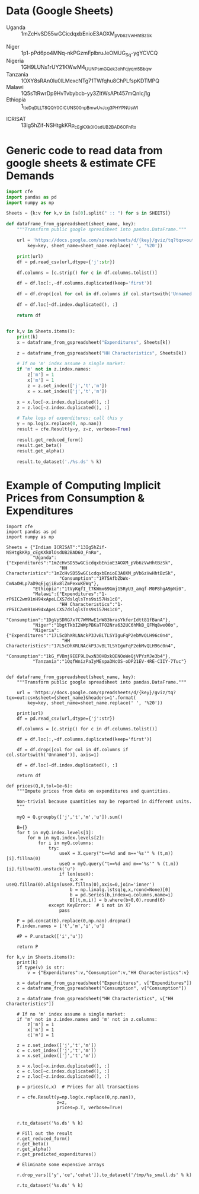 * Data (Google Sheets)
  #+name: sheets
  - Uganda :: 1mZcHvSD55wGCicdqxbEnioE3AOXM_pVb6zVwHhtBzSk
#
  - Niger :: 1p1-pPd6po4MNq-nkPGzmFplbruJeOMUG_Sq-ygYCVCQ
  - Nigeria :: 1GH9LUNs1rUY21KWwM4_UUNPsmGQek3ohFcjyqm5Bbqw
  - Tanzania :: 1OXY8sRAn0Iu0lLMexcNTg71TWfqhu8ChPLfspKDTMPQ
  - Malawi :: 1Q5sTtRwrDp9HvTvbybcb-yy3ZItWsAPt457mQnIcj1g
  - Ethiopia :: 1_tteDqDLLT8QQY0CICUNS00npBmwUvJcg3PHYPNUsWI


  - ICRISAT :: 13Ig5hZif-NSHtgkKRp_cEgKXk0lOsdUB2BAD6O_FnRo

* Generic code to read data from google sheets & estimate CFE Demands
#+begin_src python :var SHEETS=sheets :tangle /tmp/foo.py
import cfe
import pandas as pd
import numpy as np

Sheets = {k:v for k,v in [s[0].split(" :: ") for s in SHEETS]}

def dataframe_from_gspreadsheet(sheet_name, key):
    """Transform public google spreadsheet into pandas.DataFrame."""
    
    url = 'https://docs.google.com/spreadsheets/d/{key}/gviz/tq?tqx=out:csv&sheet={sheet_name}&headers=1'.format(
        key=key, sheet_name=sheet_name.replace(' ', '%20'))

    print(url)
    df = pd.read_csv(url,dtype={'j':str})

    df.columns = [c.strip() for c in df.columns.tolist()]

    df = df.loc[:,~df.columns.duplicated(keep='first')]   

    df = df.drop([col for col in df.columns if col.startswith('Unnamed')], axis=1)

    df = df.loc[~df.index.duplicated(), :]

    return df


for k,v in Sheets.items():
    print(k)
    x = dataframe_from_gspreadsheet("Expenditures", Sheets[k])

    z = dataframe_from_gspreadsheet("HH Characteristics", Sheets[k])

    # If no 'm' index assume a single market:
    if 'm' not in z.index.names:
        z['m'] = 1
        x['m'] = 1
        z = z.set_index(['j','t','m'])
        x = x.set_index(['j','t','m'])

    x = x.loc[~x.index.duplicated(), :]
    z = z.loc[~z.index.duplicated(), :]

    # Take logs of expenditures; call this y
    y = np.log(x.replace(0, np.nan))
    result = cfe.Result(y=y, z=z, verbose=True)

    result.get_reduced_form()
    result.get_beta()
    result.get_alpha()

    result.to_dataset('./%s.ds' % k)

#+end_src

* Example of Computing Implicit Prices from Consumption & Expenditures
  :PROPERTIES:
  :EXPORT_FILE_NAME: prices.ipynb
  :END:

#+begin_src ipython :tangle /tmp/prices.py
import cfe
import pandas as pd
import numpy as np

Sheets = {"Indian ICRISAT":"13Ig5hZif-NSHtgkKRp_cEgKXk0lOsdUB2BAD6O_FnRo",
          "Uganda":{"Expenditures":"1mZcHvSD55wGCicdqxbEnioE3AOXM_pVb6zVwHhtBzSk",
                    "HH Characteristics":"1mZcHvSD55wGCicdqxbEnioE3AOXM_pVb6zVwHhtBzSk",
                    "Consumption":"1RT5AfbZbWx-CmNaOHLp7aD9qEjgjiBv8lZmPexuKEWg"},
          "Ethiopia":"1tVyKqfI_t7KWmx69Gmj15RyU3_amqf-M0P8hgA9pNi0",
          "Malawi":{"Expenditures":"1-rP6IC2wm91nH94xApeLCXS7dslqlsTns9si57Hs1c0",
                    "HH Characteristics":"1-rP6IC2wm91nH94xApeLCXS7dslqlsTns9si57Hs1c0",
                    "Consumption":"1DgVpSDRG7x7C7WMMwE1nW83brasYkferIdtt81fBanA"},
          "Niger":"1bgtTkbI2WWpPBKaTFO2Nra632UC6hMkB_QFMq8we00o",
          "Nigeria":{"Expenditures":"17L5cDhXRLNAckP3JvBLTLSYIguFqP2ebMvQLH96c0n4",
                     "HH Characteristics":"17L5cDhXRLNAckP3JvBLTLSYIguFqP2ebMvQLH96c0n4",
                     "Consumption":"1kG_fVBmj9EEF9LOwxN30HBxkQENOoWeQjVPYzMJe3b4"},
          "Tanzania":"1QqfWnizPaIyMEspa3NcOS-oDP21EV-4RE-CIIY-7Tuc"}


def dataframe_from_gspreadsheet(sheet_name, key):
    """Transform public google spreadsheet into pandas.DataFrame."""
    
    url = 'https://docs.google.com/spreadsheets/d/{key}/gviz/tq?tqx=out:csv&sheet={sheet_name}&headers=1'.format(
        key=key, sheet_name=sheet_name.replace(' ', '%20'))

    print(url)
    df = pd.read_csv(url,dtype={'j':str})

    df.columns = [c.strip() for c in df.columns.tolist()]

    df = df.loc[:,~df.columns.duplicated(keep='first')]   

    df = df.drop([col for col in df.columns if col.startswith('Unnamed')], axis=1)

    df = df.loc[~df.index.duplicated(), :]

    return df

def prices(Q,X,tol=1e-6):
    """Impute prices from data on expenditures and quantities.

    Non-trivial because quantities may be reported in different units.
    """
    
    myQ = Q.groupby(['j','t','m','u']).sum()

    B={}
    for t in myQ.index.levels[1]:
        for m in myQ.index.levels[2]:
            for i in myQ.columns:
                try:
                    useX = X.query("t==%d and m=='%s'" % (t,m))[i].fillna(0)
                    useQ = myQ.query("t==%d and m=='%s'" % (t,m))[i].fillna(0).unstack('u')
                    if len(useX):
                        q,x = useQ.fillna(0).align(useX.fillna(0),axis=0,join='inner')
                        b = np.linalg.lstsq(q,x,rcond=None)[0]
                        b = pd.Series(b,index=q.columns,name=i)
                        B[(t,m,i)] = b.where(b>0,0).round(6)
                except KeyError:  # i not in X?
                    pass

    P = pd.concat(B).replace(0,np.nan).dropna()
    P.index.names = ['t','m','i','u']

    #P = P.unstack(['i','u'])
    
    return P

for k,v in Sheets.items():
    print(k)
    if type(v) is str:
        v = {"Expenditures":v,"Consumption":v,"HH Characteristics":v}
        
    x = dataframe_from_gspreadsheet("Expenditures", v["Expenditures"])
    c = dataframe_from_gspreadsheet("Consumption", v["Consumption"])

    z = dataframe_from_gspreadsheet("HH Characteristics", v["HH Characteristics"])

    # If no 'm' index assume a single market:
    if 'm' not in z.index.names and 'm' not in z.columns:
        z['m'] = 1
        x['m'] = 1
        c['m'] = 1

    z = z.set_index(['j','t','m'])
    c = c.set_index(['j','t','m'])
    x = x.set_index(['j','t','m'])

    x = x.loc[~x.index.duplicated(), :]
    c = c.loc[~c.index.duplicated(), :]
    z = z.loc[~z.index.duplicated(), :]

    p = prices(c,x)  # Prices for all transactions

    r = cfe.Result(y=np.log(x.replace(0,np.nan)),
                   z=z,
                   prices=p.T, verbose=True)


    r.to_dataset('%s.ds' % k)

    # Fill out the result
    r.get_reduced_form()
    r.get_beta()
    r.get_alpha()
    r.get_predicted_expenditures()

    # Eliminate some expensive arrays

    r.drop_vars(['y','ce','cehat']).to_dataset('/tmp/%s_small.ds' % k)

    r.to_dataset('%s.ds' % k)

#+end_src
